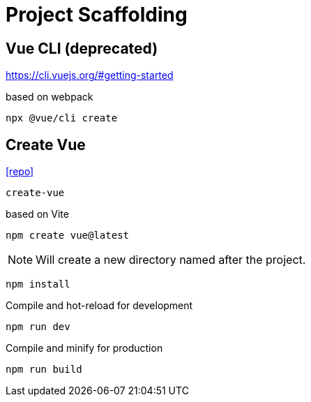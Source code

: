 = Project Scaffolding

== Vue CLI (deprecated)

https://cli.vuejs.org/#getting-started

based on webpack

[source,bash]
----
npx @vue/cli create
----


== Create Vue

https://github.com/vuejs/create-vue[[repo\]]

`create-vue`

based on Vite

[source,bash]
----
npm create vue@latest
----

NOTE: Will create a new directory named after the project.

[source,bash]
----
npm install
----

Compile and hot-reload for development

[source,bash]
----
npm run dev
----

Compile and minify for production

[source,bash]
----
npm run build
----

